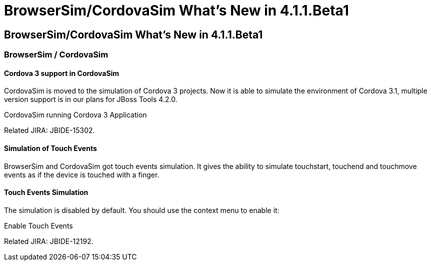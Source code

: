 = BrowserSim/CordovaSim What's New in 4.1.1.Beta1
:page-feature_id: browsersim
:page-feature_version: 4.1.1.Beta1
:page-feature_jbt_core_version: 4.1.1.Beta1
:page-feature_devstudio_version: 7.1.0.Beta1

== BrowserSim/CordovaSim What's New in 4.1.1.Beta1
=== BrowserSim / CordovaSim
==== Cordova 3 support in CordovaSim

CordovaSim is moved to the simulation of Cordova 3 projects. Now it is able to simulate the environment of Cordova 3.1, multiple version support is in our plans for JBoss Tools 4.2.0.

CordovaSim running Cordova 3 Application

Related JIRA: JBIDE-15302.

==== Simulation of Touch Events

BrowserSim and CordovaSim got touch events simulation. It gives the ability to simulate touchstart, touchend and touchmove events as if the device is touched with a finger.

==== Touch Events Simulation

The simulation is disabled by default. You should use the context menu to enable it:

Enable Touch Events

Related JIRA: JBIDE-12192. 